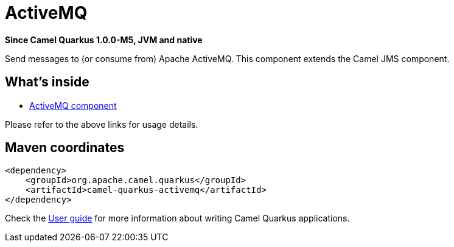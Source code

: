 // Do not edit directly!
// This file was generated by camel-quarkus-package-maven-plugin:update-extension-doc-page

[[activemq]]
= ActiveMQ

*Since Camel Quarkus 1.0.0-M5, JVM and native*

Send messages to (or consume from) Apache ActiveMQ. This component extends the Camel JMS component.

== What's inside

* https://camel.apache.org/components/latest/activemq-component.html[ActiveMQ component]

Please refer to the above links for usage details.

== Maven coordinates

[source,xml]
----
<dependency>
    <groupId>org.apache.camel.quarkus</groupId>
    <artifactId>camel-quarkus-activemq</artifactId>
</dependency>
----

Check the xref:user-guide.adoc[User guide] for more information about writing Camel Quarkus applications.

